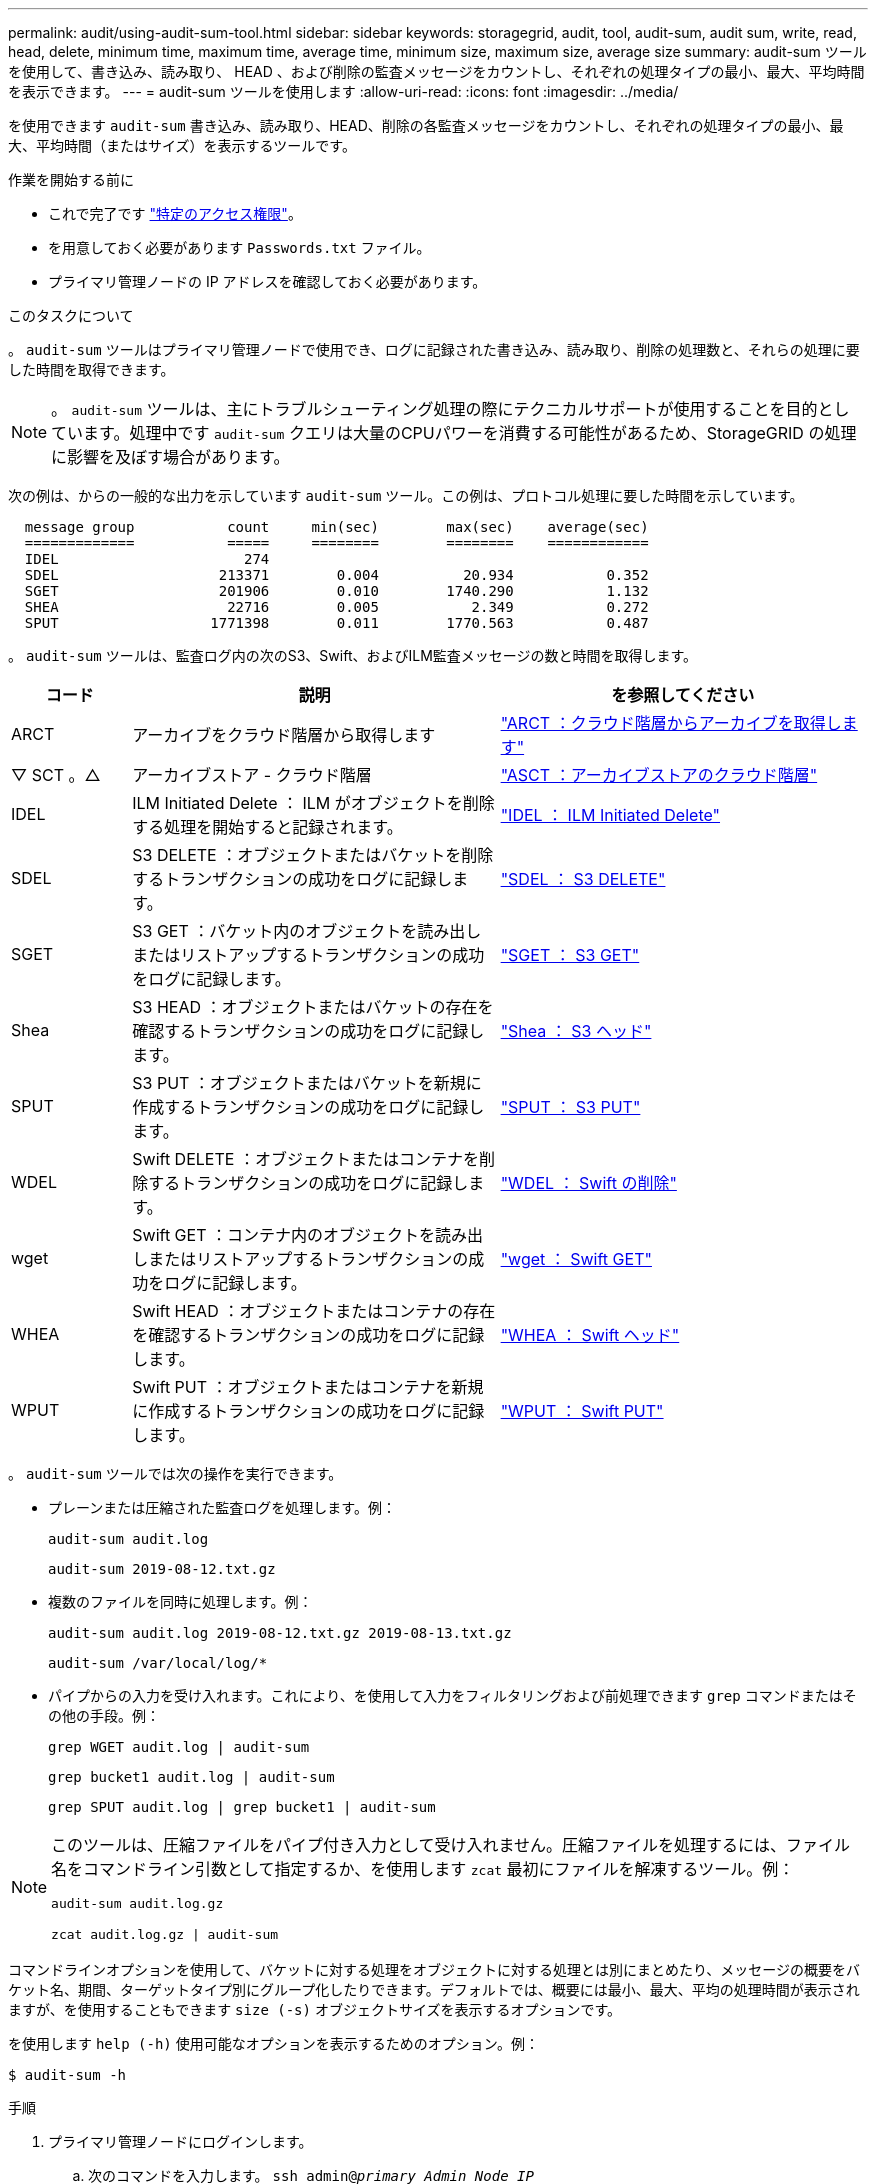 ---
permalink: audit/using-audit-sum-tool.html 
sidebar: sidebar 
keywords: storagegrid, audit, tool, audit-sum, audit sum, write, read, head, delete, minimum time, maximum time, average time, minimum size, maximum size, average size 
summary: audit-sum ツールを使用して、書き込み、読み取り、 HEAD 、および削除の監査メッセージをカウントし、それぞれの処理タイプの最小、最大、平均時間を表示できます。 
---
= audit-sum ツールを使用します
:allow-uri-read: 
:icons: font
:imagesdir: ../media/


[role="lead"]
を使用できます `audit-sum` 書き込み、読み取り、HEAD、削除の各監査メッセージをカウントし、それぞれの処理タイプの最小、最大、平均時間（またはサイズ）を表示するツールです。

.作業を開始する前に
* これで完了です link:../admin/admin-group-permissions.html["特定のアクセス権限"]。
* を用意しておく必要があります `Passwords.txt` ファイル。
* プライマリ管理ノードの IP アドレスを確認しておく必要があります。


.このタスクについて
。 `audit-sum` ツールはプライマリ管理ノードで使用でき、ログに記録された書き込み、読み取り、削除の処理数と、それらの処理に要した時間を取得できます。


NOTE: 。 `audit-sum` ツールは、主にトラブルシューティング処理の際にテクニカルサポートが使用することを目的としています。処理中です `audit-sum` クエリは大量のCPUパワーを消費する可能性があるため、StorageGRID の処理に影響を及ぼす場合があります。

次の例は、からの一般的な出力を示しています `audit-sum` ツール。この例は、プロトコル処理に要した時間を示しています。

[listing]
----
  message group           count     min(sec)        max(sec)    average(sec)
  =============           =====     ========        ========    ============
  IDEL                      274
  SDEL                   213371        0.004          20.934           0.352
  SGET                   201906        0.010        1740.290           1.132
  SHEA                    22716        0.005           2.349           0.272
  SPUT                  1771398        0.011        1770.563           0.487
----
。 `audit-sum` ツールは、監査ログ内の次のS3、Swift、およびILM監査メッセージの数と時間を取得します。

[cols="14,43,43"]
|===
| コード | 説明 | を参照してください 


 a| 
ARCT
 a| 
アーカイブをクラウド階層から取得します
 a| 
link:arct-archive-retrieve-from-cloud-tier.html["ARCT ：クラウド階層からアーカイブを取得します"]



 a| 
▽ SCT 。△
 a| 
アーカイブストア - クラウド階層
 a| 
link:asct-archive-store-cloud-tier.html["ASCT ：アーカイブストアのクラウド階層"]



 a| 
IDEL
 a| 
ILM Initiated Delete ： ILM がオブジェクトを削除する処理を開始すると記録されます。
 a| 
link:idel-ilm-initiated-delete.html["IDEL ： ILM Initiated Delete"]



 a| 
SDEL
 a| 
S3 DELETE ：オブジェクトまたはバケットを削除するトランザクションの成功をログに記録します。
 a| 
link:sdel-s3-delete.html["SDEL ： S3 DELETE"]



 a| 
SGET
 a| 
S3 GET ：バケット内のオブジェクトを読み出しまたはリストアップするトランザクションの成功をログに記録します。
 a| 
link:sget-s3-get.html["SGET ： S3 GET"]



 a| 
Shea
 a| 
S3 HEAD ：オブジェクトまたはバケットの存在を確認するトランザクションの成功をログに記録します。
 a| 
link:shea-s3-head.html["Shea ： S3 ヘッド"]



 a| 
SPUT
 a| 
S3 PUT ：オブジェクトまたはバケットを新規に作成するトランザクションの成功をログに記録します。
 a| 
link:sput-s3-put.html["SPUT ： S3 PUT"]



 a| 
WDEL
 a| 
Swift DELETE ：オブジェクトまたはコンテナを削除するトランザクションの成功をログに記録します。
 a| 
link:wdel-swift-delete.html["WDEL ： Swift の削除"]



 a| 
wget
 a| 
Swift GET ：コンテナ内のオブジェクトを読み出しまたはリストアップするトランザクションの成功をログに記録します。
 a| 
link:wget-swift-get.html["wget ： Swift GET"]



 a| 
WHEA
 a| 
Swift HEAD ：オブジェクトまたはコンテナの存在を確認するトランザクションの成功をログに記録します。
 a| 
link:whea-swift-head.html["WHEA ： Swift ヘッド"]



 a| 
WPUT
 a| 
Swift PUT ：オブジェクトまたはコンテナを新規に作成するトランザクションの成功をログに記録します。
 a| 
link:wput-swift-put.html["WPUT ： Swift PUT"]

|===
。 `audit-sum` ツールでは次の操作を実行できます。

* プレーンまたは圧縮された監査ログを処理します。例：
+
`audit-sum audit.log`

+
`audit-sum 2019-08-12.txt.gz`

* 複数のファイルを同時に処理します。例：
+
`audit-sum audit.log 2019-08-12.txt.gz 2019-08-13.txt.gz`

+
`audit-sum /var/local/log/*`

* パイプからの入力を受け入れます。これにより、を使用して入力をフィルタリングおよび前処理できます `grep` コマンドまたはその他の手段。例：
+
`grep WGET audit.log | audit-sum`

+
`grep bucket1 audit.log | audit-sum`

+
`grep SPUT audit.log | grep bucket1 | audit-sum`



[NOTE]
====
このツールは、圧縮ファイルをパイプ付き入力として受け入れません。圧縮ファイルを処理するには、ファイル名をコマンドライン引数として指定するか、を使用します `zcat` 最初にファイルを解凍するツール。例：

`audit-sum audit.log.gz`

`zcat audit.log.gz | audit-sum`

====
コマンドラインオプションを使用して、バケットに対する処理をオブジェクトに対する処理とは別にまとめたり、メッセージの概要をバケット名、期間、ターゲットタイプ別にグループ化したりできます。デフォルトでは、概要には最小、最大、平均の処理時間が表示されますが、を使用することもできます `size (-s)` オブジェクトサイズを表示するオプションです。

を使用します `help (-h)` 使用可能なオプションを表示するためのオプション。例：

`$ audit-sum -h`

.手順
. プライマリ管理ノードにログインします。
+
.. 次のコマンドを入力します。 `ssh admin@_primary_Admin_Node_IP_`
.. に記載されているパスワードを入力します `Passwords.txt` ファイル。
.. 次のコマンドを入力してrootに切り替えます。 `su -`
.. に記載されているパスワードを入力します `Passwords.txt` ファイル。
+
rootとしてログインすると、プロンプトがから変わります `$` 終了： `#`。



. 書き込み、読み取り、 HEAD 、削除の処理に関連するすべてのメッセージを分析するには、次の手順を実行します。
+
.. 次のコマンドを入力します `/var/local/log/audit.log` 分析するファイルの名前と場所を表します。
+
`$ audit-sum /var/local/log/audit.log`

+
次の例は、からの一般的な出力を示しています `audit-sum` ツール。この例は、プロトコル処理に要した時間を示しています。

+
[listing]
----
  message group           count     min(sec)        max(sec)    average(sec)
  =============           =====     ========        ========    ============
  IDEL                      274
  SDEL                   213371        0.004          20.934           0.352
  SGET                   201906        0.010        1740.290           1.132
  SHEA                    22716        0.005           2.349           0.272
  SPUT                  1771398        0.011        1770.563           0.487
----
+
この例では、平均処理時間では SGET （ S3 GET ）処理が 1.13 秒と最も長い一方で、最大処理時間では SGET 処理と SPUT （ S3 PUT ）処理がどちらも約 1 、 770 秒と一番長くなっています。

.. 最も時間がかかった読み出し処理を10件表示するには、grepコマンドを使用してSGETメッセージのみを選択し、long出力オプションを追加します (`-l`）オブジェクトパスを含めるには：
+
`grep SGET audit.log | audit-sum -l`

+
結果にはタイプ（オブジェクトまたはバケット）とパスが含まれます。この情報を使用して、監査ログを grep してこれらのオブジェクトに関連する他のメッセージを出力できます。

+
[listing]
----
Total:          201906 operations
    Slowest:      1740.290 sec
    Average:         1.132 sec
    Fastest:         0.010 sec
    Slowest operations:
        time(usec)       source ip         type      size(B) path
        ========== =============== ============ ============ ====
        1740289662   10.96.101.125       object   5663711385 backup/r9O1OaQ8JB-1566861764-4519.iso
        1624414429   10.96.101.125       object   5375001556 backup/r9O1OaQ8JB-1566861764-6618.iso
        1533143793   10.96.101.125       object   5183661466 backup/r9O1OaQ8JB-1566861764-4518.iso
             70839   10.96.101.125       object        28338 bucket3/dat.1566861764-6619
             68487   10.96.101.125       object        27890 bucket3/dat.1566861764-6615
             67798   10.96.101.125       object        27671 bucket5/dat.1566861764-6617
             67027   10.96.101.125       object        27230 bucket5/dat.1566861764-4517
             60922   10.96.101.125       object        26118 bucket3/dat.1566861764-4520
             35588   10.96.101.125       object        11311 bucket3/dat.1566861764-6616
             23897   10.96.101.125       object        10692 bucket3/dat.1566861764-4516
----
+
この出力例からは、最も時間がかかった 3 個の S3 GET 要求が、他のオブジェクトよりもはるかに大きい約 5GB のオブジェクトに対して実行されたことがわかります。サイズが大きいと、最悪の場合の読み出し時間が長くなります。



. グリッドに取り込まれているオブジェクトとグリッドから読み出されているオブジェクトのサイズを特定するには、sizeオプションを使用します (`-s`）：
+
`audit-sum -s audit.log`

+
[listing]
----
  message group           count       min(MB)          max(MB)      average(MB)
  =============           =====     ========        ========    ============
  IDEL                      274        0.004        5000.000        1654.502
  SDEL                   213371        0.000          10.504           1.695
  SGET                   201906        0.000        5000.000          14.920
  SHEA                    22716        0.001          10.504           2.967
  SPUT                  1771398        0.000        5000.000           2.495
----
+
この例では、 SPUT の平均オブジェクトサイズは 2.5MB 未満ですが、 SGET の平均サイズははるかに大きいことがわかります。SPUT メッセージの数は SGET メッセージの数よりもはるかに多く、ほとんどのオブジェクトが読み出されていないことを示しています。

. 昨日の読み出しに時間がかかっていないかどうかを確認するには、次の手順を実行
+
.. 該当する監査ログに対してコマンドを問題 処理し、group-by-timeオプションを使用します (`-gt`）に続けて期間（例：15M、1H、10S）を指定します。
+
`grep SGET audit.log | audit-sum -gt 1H`

+
[listing]
----
  message group           count    min(sec)       max(sec)   average(sec)
  =============           =====     ========        ========    ============
  2019-09-05T00            7591        0.010        1481.867           1.254
  2019-09-05T01            4173        0.011        1740.290           1.115
  2019-09-05T02           20142        0.011        1274.961           1.562
  2019-09-05T03           57591        0.010        1383.867           1.254
  2019-09-05T04          124171        0.013        1740.290           1.405
  2019-09-05T05          420182        0.021        1274.511           1.562
  2019-09-05T06         1220371        0.015        6274.961           5.562
  2019-09-05T07          527142        0.011        1974.228           2.002
  2019-09-05T08          384173        0.012        1740.290           1.105
  2019-09-05T09           27591        0.010        1481.867           1.354
----
+
上記の結果は、 06 ： 00 と 07 ： 00 の間に S3 GET トラフィックが急増したことを示しています。この時間帯は最大時間と平均時間も大幅に長くなっており、データの増加に伴って徐々に長くなっているわけではありません。このことから、ネットワークまたはグリッドによる要求の処理能力のどこかでキャパシティを超えた可能性があります。

.. どのサイズのオブジェクトが前日に読み出されていたかを1時間単位で確認するには、sizeオプションを追加します (`-s`）をコマンドに追加します。
+
`grep SGET audit.log | audit-sum -gt 1H -s`

+
[listing]
----
  message group           count       min(B)          max(B)      average(B)
  =============           =====     ========        ========    ============
  2019-09-05T00            7591        0.040        1481.867           1.976
  2019-09-05T01            4173        0.043        1740.290           2.062
  2019-09-05T02           20142        0.083        1274.961           2.303
  2019-09-05T03           57591        0.912        1383.867           1.182
  2019-09-05T04          124171        0.730        1740.290           1.528
  2019-09-05T05          420182        0.875        4274.511           2.398
  2019-09-05T06         1220371        0.691  5663711385.961          51.328
  2019-09-05T07          527142        0.130        1974.228           2.147
  2019-09-05T08          384173        0.625        1740.290           1.878
  2019-09-05T09           27591        0.689        1481.867           1.354
----
+
この結果から、読み出しトラフィックの量が最大に達したときに、非常に大容量の読み出しが発生したことがわかります。

.. 詳細を確認するには、を使用します link:using-audit-explain-tool.html["audit-explainツール"] その時間内のすべてのSGET処理を確認するには、次の手順を実行します。
+
`grep 2019-09-05T06 audit.log | grep SGET | audit-explain | less`

+
grepコマンドの出力が多くの行になると予想される場合は、を追加します `less` 監査ログファイルの内容を一度に1ページ（1画面）表示するコマンド。



. バケットに対する SPUT 処理にオブジェクトに対する SPUT 処理よりも時間がかかっているかどうかを確認するには、次の手順を実行します。
+
.. 最初にを使用します `-go` オプション。オブジェクト処理とバケット処理でメッセージをグループ化します。
+
`grep SPUT sample.log | audit-sum -go`

+
[listing]
----
  message group           count     min(sec)        max(sec)    average(sec)
  =============           =====     ========        ========    ============
  SPUT.bucket                 1        0.125           0.125           0.125
  SPUT.object                12        0.025           1.019           0.236
----
+
上記の結果から、バケットに対する SPUT 処理とオブジェクトに対する SPUT 処理でパフォーマンス特性が異なることがわかります。

.. SPUT処理に最も時間がかかっているバケットを特定するには、を使用します `-gb` オプション。バケットごとにメッセージをグループ化します。
+
`grep SPUT audit.log | audit-sum -gb`

+
[listing]
----
  message group                  count     min(sec)        max(sec)    average(sec)
  =============                  =====     ========        ========    ============
  SPUT.cho-non-versioning        71943        0.046        1770.563           1.571
  SPUT.cho-versioning            54277        0.047        1736.633           1.415
  SPUT.cho-west-region           80615        0.040          55.557           1.329
  SPUT.ldt002                  1564563        0.011          51.569           0.361
----
.. SPUTオブジェクトのサイズが最も大きいバケットを特定するには、両方を使用します `-gb` および `-s` オプション：
+
`grep SPUT audit.log | audit-sum -gb -s`

+
[listing]
----
  message group                  count       min(B)          max(B)      average(B)
  =============                  =====     ========        ========    ============
  SPUT.cho-non-versioning        71943        2.097        5000.000          21.672
  SPUT.cho-versioning            54277        2.097        5000.000          21.120
  SPUT.cho-west-region           80615        2.097         800.000          14.433
  SPUT.ldt002                  1564563        0.000         999.972           0.352
----



